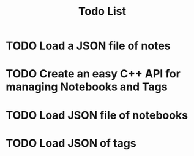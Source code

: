 #+title: Todo List

* TODO Load a JSON file of notes

* TODO Create an easy C++ API for managing Notebooks and Tags

* TODO Load JSON file of notebooks

* TODO Load JSON of tags

